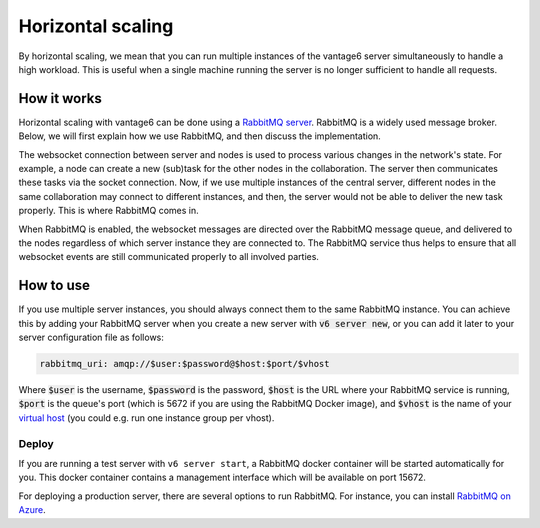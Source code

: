 Horizontal scaling
------------------

By horizontal scaling, we mean that you can run multiple instances of the
vantage6 server simultaneously to handle a high workload. This is useful when a
single machine running the server is no longer sufficient to handle all
requests.

How it works
~~~~~~~~~~~~

Horizontal scaling with vantage6 can be done using a
`RabbitMQ server <https://https://www.rabbitmq.com/>`_. RabbitMQ is a widely
used message broker. Below, we will first explain how we use RabbitMQ, and
then discuss the implementation.

The websocket connection between server and nodes is used to process various
changes in the network's state. For example, a node can create a new (sub)task
for the other nodes in the collaboration. The server then communicates these
tasks via the socket connection. Now, if we use multiple instances of the
central server, different nodes in the same collaboration may connect to
different instances, and then, the server would not be able to deliver the new
task properly. This is where RabbitMQ comes in.

When RabbitMQ is enabled, the websocket messages are directed over the RabbitMQ
message queue, and delivered to the nodes regardless of which server instance
they are connected to. The RabbitMQ service thus helps to ensure that all
websocket events are still communicated properly to all involved parties.

How to use
~~~~~~~~~~

If you use multiple server instances, you should always connect them to the same
RabbitMQ instance. You can achieve this by adding your RabbitMQ server when you
create a new server with :code:`v6 server new`, or you can add it later to your
server configuration file as follows:

.. code:: yaml

  rabbitmq_uri: amqp://$user:$password@$host:$port/$vhost

Where :code:`$user` is the username, :code:`$password` is the password,
:code:`$host` is the URL where your RabbitMQ service is running, :code:`$port` is
the queue's port (which is 5672 if you are using the RabbitMQ Docker image), and
:code:`$vhost` is the name of your
`virtual host <https://www.rabbitmq.com/vhosts.html>`_ (you could e.g. run one
instance group per vhost).

Deploy
++++++

If you are running a test server with ``v6 server start``, a RabbitMQ docker
container will be started automatically for you. This docker container contains
a management interface which will be available on port 15672.

For deploying a production server, there are several options to run RabbitMQ.
For instance, you can install `RabbitMQ on Azure <https://www.golinuxcloud.com/install-rabbitmq-on-azure>`_.